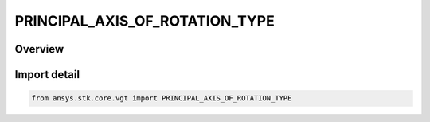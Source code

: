 PRINCIPAL_AXIS_OF_ROTATION_TYPE
===============================

.. py:class:: ansys.stk.core.vgt.PRINCIPAL_AXIS_OF_ROTATION_TYPE

   IntEnum


.. py:currentmodule:: PRINCIPAL_AXIS_OF_ROTATION_TYPE

Overview
--------

.. tab-set::

    .. tab-item:: Members
        
        .. list-table::
            :header-rows: 0
            :widths: auto

            * - :py:attr:`~X`
              - Rotate about Axis X.

            * - :py:attr:`~Y`
              - Rotate about Axis Y.

            * - :py:attr:`~Z`
              - Rotate about Axis Z.


Import detail
-------------

.. code-block:: python

    from ansys.stk.core.vgt import PRINCIPAL_AXIS_OF_ROTATION_TYPE


